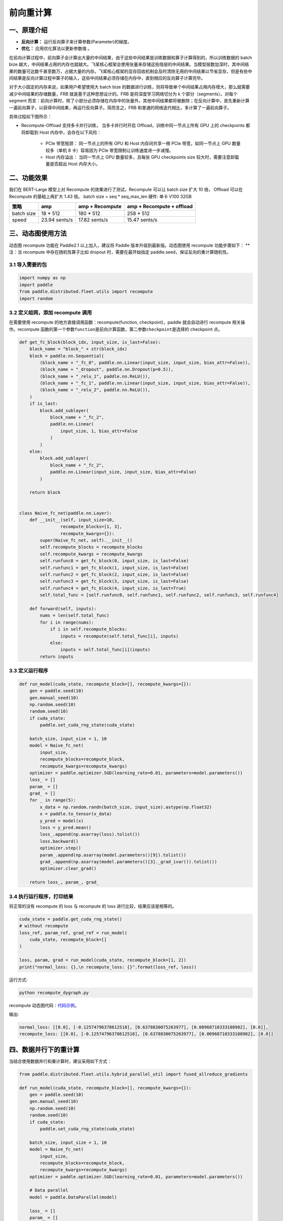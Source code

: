 ..  _recompute:

前向重计算
==================

一、原理介绍
-----------------

-  **反向计算：** 运行反向算子来计算参数(Parameter)的梯度。
-  **优化：** 应用优化算法以更新参数值 。

在前向计算过程中，前向算子会计算出大量的中间结果，由于这些中间结果是训练数据和算子计算得到的，所以训练数据的 batch bize 越大，中间结果占用的内存也就越大。飞桨核心框架会使用张量来存储这些隐层的中间结果。当模型层数加深时，其中间结果的数量可达数千甚至数万，占据大量的内存。飞桨核心框架的显存回收机制会及时清除无用的中间结果以节省显存，但是有些中间结果是反向计算过程中算子的输入，这些中间结果必须存储在内存中，直到相应的反向算子计算完毕。

对于大小固定的内存来说，如果用户希望使用大 batch bize 的数据进行训练，则将导致单个中间结果占用内存增大，那么就需要减少中间结果的存储数量，FRB 就是基于这种思想设计的。FRB 是将深度学习网络切分为 k 个部分（segments）。对每个 segment 而言：前向计算时，除了小部分必须存储在内存中的张量外，其他中间结果都将被删除；在反向计算中，首先重新计算一遍前向算子，以获得中间结果，再运行反向算子。简而言之，FRB 和普通的网络迭代相比，多计算了一遍前向算子。

具体过程如下图所示：

.. image:: ./img/Reompute_0.png
  :width: 600
  :alt: forward_backward
  :align: center
* Recompute-Offload 支持多卡并行训练， 当多卡并行时开启 Offload，训练中同一节点上所有 GPU 上的 checkpoints 都将卸载到 Host 内存中，会存在以下风险：

    - PCIe 带宽瓶颈： 同一节点上的所有 GPU 和 Host 内存间共享一根 PCIe 带宽，如同一节点上 GPU 数量较多（单机 8 卡）容易因为 PCIe 带宽限制让训练速度进一步减慢。
    - Host 内存溢出： 当同一节点上 GPU 数量较多，且每张 GPU checkpoints size 较大时，需要注意卸载量是否超出 Host 内存大小。

二、功能效果
-----------------------

我们在 BERT-Large 模型上对 Recompute 的效果进行了测试，Recompute 可以让 batch size 扩大 10 倍， Offload 可以在 Recompute 的基础上再扩大 1.43 倍。
batch size = seq * seq_max_len
硬件: 单卡 V100 32GB

+--------------+----------------+--------------------------+-------------------------------+
| 策略         | amp            | amp + Recompute          | amp + Recompute + offload     |
+==============+================+==========================+===============================+
| batch size   | 18 * 512       | 180 * 512                | 258 * 512                     |
+--------------+----------------+--------------------------+-------------------------------+
| speed        | 23.94 sents/s  | 17.82 sents/s            | 15.47 sents/s                 |
+--------------+----------------+--------------------------+-------------------------------+



三、动态图使用方法
-------------------------

动态图 recompute 功能在 Paddle2.1 以上加入，建议将 Paddle 版本升级到最新版。动态图使用 recompute 功能步骤如下：
**注：当 recompute 中存在随机性算子比如 dropout 时，需要在最开始指定 paddle.seed，保证反向的重计算随机性。


3.1 导入需要的包
^^^^^^^^^^^^^^^^^^^^^^^^^^

.. code:: python

    import numpy as np
    import paddle
    from paddle.distributed.fleet.utils import recompute
    import random

3.2 定义组网，添加 recompute 调用
^^^^^^^^^^^^^^^^^^^^^^^^^^^^^^^^^^^^^^^

在需要使用 recompute 的地方直接调用函数：recompute(function, checkpoint)，paddle 就会自动进行 recompute 相关操作。recompute 函数的第一个参数\ ``function``\ 是前向计算函数，第二参数\ ``checkpoint``\ 是选择的 checkpoint 点。

.. code:: python

    def get_fc_block(block_idx, input_size, is_last=False):
        block_name = "block_" + str(block_idx)
        block = paddle.nn.Sequential(
            (block_name + "_fc_0", paddle.nn.Linear(input_size, input_size, bias_attr=False)),
            (block_name + "_dropout", paddle.nn.Dropout(p=0.5)),
            (block_name + "_relu_1", paddle.nn.ReLU()),
            (block_name + "_fc_1", paddle.nn.Linear(input_size, input_size, bias_attr=False)),
            (block_name + "_relu_2", paddle.nn.ReLU()),
        )
        if is_last:
            block.add_sublayer(
                block_name + "_fc_2",
                paddle.nn.Linear(
                    input_size, 1, bias_attr=False
                )
            )
        else:
            block.add_sublayer(
                block_name + "_fc_2",
                paddle.nn.Linear(input_size, input_size, bias_attr=False)
            )

        return block


    class Naive_fc_net(paddle.nn.Layer):
        def __init__(self, input_size=10,
                    recompute_blocks=[1, 3],
                    recompute_kwargs={}):
            super(Naive_fc_net, self).__init__()
            self.recompute_blocks = recompute_blocks
            self.recompute_kwargs = recompute_kwargs
            self.runfunc0 = get_fc_block(0, input_size, is_last=False)
            self.runfunc1 = get_fc_block(1, input_size, is_last=False)
            self.runfunc2 = get_fc_block(2, input_size, is_last=False)
            self.runfunc3 = get_fc_block(3, input_size, is_last=False)
            self.runfunc4 = get_fc_block(4, input_size, is_last=True)
            self.total_func = [self.runfunc0, self.runfunc1, self.runfunc2, self.runfunc3, self.runfunc4]

        def forward(self, inputs):
            nums = len(self.total_func)
            for i in range(nums):
                if i in self.recompute_blocks:
                    inputs = recompute(self.total_func[i], inputs)
                else:
                    inputs = self.total_func[i](inputs)
            return inputs

3.3 定义运行程序
^^^^^^^^^^^^^^^^^^^^^^^^^^

.. code:: python

    def run_model(cuda_state, recompute_block=[], recompute_kwargs={}):
        gen = paddle.seed(10)
        gen.manual_seed(10)
        np.random.seed(10)
        random.seed(10)
        if cuda_state:
            paddle.set_cuda_rng_state(cuda_state)

        batch_size, input_size = 1, 10
        model = Naive_fc_net(
            input_size,
            recompute_blocks=recompute_block,
            recompute_kwargs=recompute_kwargs)
        optimizer = paddle.optimizer.SGD(learning_rate=0.01, parameters=model.parameters())
        loss_ = []
        param_ = []
        grad_ = []
        for _ in range(5):
            x_data = np.random.randn(batch_size, input_size).astype(np.float32)
            x = paddle.to_tensor(x_data)
            y_pred = model(x)
            loss = y_pred.mean()
            loss_.append(np.asarray(loss).tolist())
            loss.backward()
            optimizer.step()
            param_.append(np.asarray(model.parameters()[9]).tolist())
            grad_.append(np.asarray(model.parameters()[3]._grad_ivar()).tolist())
            optimizer.clear_grad()

        return loss_, param_, grad_

3.4 执行运行程序，打印结果
^^^^^^^^^^^^^^^^^^^^^^^^^^^^^^^^^^^^

将正常的没有 recompute 的 loss 与 recompute 的 loss 进行比较，结果应该是相等的。

.. code:: python

    cuda_state = paddle.get_cuda_rng_state()
    # without recompute
    loss_ref, param_ref, grad_ref = run_model(
        cuda_state, recompute_block=[]
    )

    loss, param, grad = run_model(cuda_state, recompute_block=[1, 2])
    print("normal_loss: {},\n recompute_loss: {}".format(loss_ref, loss))

运行方式:

.. code:: bash

    python recompute_dygraph.py

recompute 动态图代码：`代码示例 <https://github.com/PaddlePaddle/PaddleFleetX/tree/old_develop/examples/recompute>`__。

输出:

.. code:: bash

    normal_loss: [[0.0], [-0.12574796378612518], [0.6378830075263977], [0.00968710333108902], [0.0]],
    recompute_loss: [[0.0], [-0.12574796378612518], [0.6378830075263977], [0.00968710333108902], [0.0]]


四、数据并行下的重计算
-------------------------

当结合使用数据并行和重计算时，建议采用如下方式：

.. code:: python

    from paddle.distributed.fleet.utils.hybrid_parallel_util import fused_allreduce_gradients

    def run_model(cuda_state, recompute_block=[], recompute_kwargs={}):
        gen = paddle.seed(10)
        gen.manual_seed(10)
        np.random.seed(10)
        random.seed(10)
        if cuda_state:
            paddle.set_cuda_rng_state(cuda_state)

        batch_size, input_size = 1, 10
        model = Naive_fc_net(
            input_size,
            recompute_blocks=recompute_block,
            recompute_kwargs=recompute_kwargs)
        optimizer = paddle.optimizer.SGD(learning_rate=0.01, parameters=model.parameters())

        # Data parallel
        model = paddle.DataParallel(model)

        loss_ = []
        param_ = []
        grad_ = []
        for _ in range(5):
            x_data = np.random.randn(batch_size, input_size).astype(np.float32)
            x = paddle.to_tensor(x_data)

            # 结合使用重计算和数据并行时，需使用 no_sync 并手动实现梯度 allreduce
            with model.no_sync():
                y_pred = model(x)
                loss = y_pred.mean()
                loss_.append(np.asarray(loss).tolist())
                loss.backward()
            fused_allreduce_gradients(list(model.parameters()), None)

            optimizer.step()
            param_.append(np.asarray(model.parameters()[9]).tolist())
            grad_.append(np.asarray(model.parameters()[3]._grad_ivar()).tolist())
            optimizer.clear_grad()

        return loss_, param_, grad_
